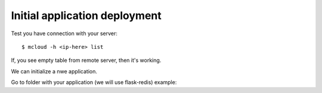 
===============================
Initial application deployment
===============================

Test you have connection with your server::

    $ mcloud -h <ip-here> list

If, you see empty table from remote server, then it's working.

We can initialize a nwe application.

Go to folder with your application (we will use flask-redis) example::

